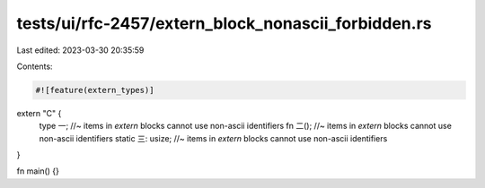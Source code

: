 tests/ui/rfc-2457/extern_block_nonascii_forbidden.rs
====================================================

Last edited: 2023-03-30 20:35:59

Contents:

.. code-block:: rs

    #![feature(extern_types)]

extern "C" {
    type 一; //~ items in `extern` blocks cannot use non-ascii identifiers
    fn 二(); //~ items in `extern` blocks cannot use non-ascii identifiers
    static 三: usize; //~ items in `extern` blocks cannot use non-ascii identifiers
}

fn main() {}


